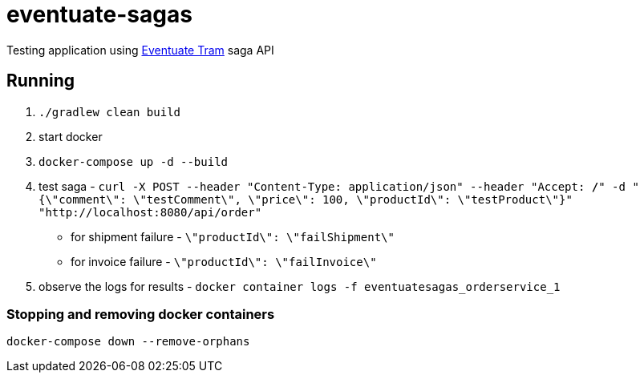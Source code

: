 = eventuate-sagas

Testing application using http://eventuate.io/abouteventuatetram.html[Eventuate Tram] saga API

== Running

1. `./gradlew clean build`
1. start docker
1. `docker-compose up -d --build`
1. test saga -
`curl -X POST --header "Content-Type: application/json" --header "Accept: */*" -d "{\"comment\": \"testComment\", \"price\": 100, \"productId\": \"testProduct\"}" "http://localhost:8080/api/order"`
  * for shipment failure - `\"productId\": \"failShipment\"`
  * for invoice failure - `\"productId\": \"failInvoice\"`
1. observe the logs for results -
`docker container logs -f eventuatesagas_orderservice_1`

=== Stopping and removing docker containers
`docker-compose down --remove-orphans`


